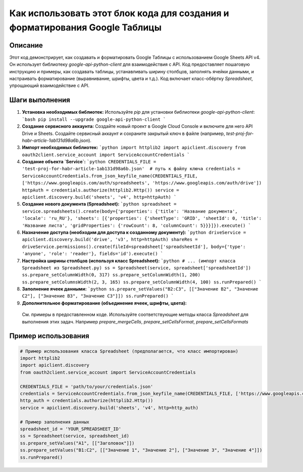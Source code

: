 Как использовать этот блок кода для создания и форматирования Google Таблицы
============================================================================

Описание
-------------------------
Этот код демонстрирует, как создавать и форматировать Google Таблицы с использованием Google Sheets API v4. Он использует библиотеку `google-api-python-client` для взаимодействия с API.  Код предоставляет пошаговую инструкцию и примеры, как создавать таблицы, устанавливать ширину столбцов, заполнять ячейки данными,  и настраивать форматирование (выравнивание, шрифты, цвета и т.д.). Код включает класс-обёртку `Spreadsheet`, упрощающий взаимодействие с API.

Шаги выполнения
-------------------------
1. **Установка необходимых библиотек:**
   Используйте `pip` для установки библиотеки `google-api-python-client`:
   ```bash
   pip install --upgrade google-api-python-client
   ```
2. **Создание сервисного аккаунта:**
   Создайте новый проект в Google Cloud Console и включите для него API Drive и Sheets. Создайте сервисный аккаунт и сохраните закрытый ключ в файле (например, `test-proj-for-habr-article-1ab131d98a6b.json`).
3. **Импорт необходимых библиотек:**
   ```python
   import httplib2
   import apiclient.discovery
   from oauth2client.service_account import ServiceAccountCredentials
   ```
4. **Создание объекта `Service`:**
   ```python
   CREDENTIALS_FILE = 'test-proj-for-habr-article-1ab131d98a6b.json'  # путь к файлу ключа
   credentials = ServiceAccountCredentials.from_json_keyfile_name(CREDENTIALS_FILE, ['https://www.googleapis.com/auth/spreadsheets', 'https://www.googleapis.com/auth/drive'])
   httpAuth = credentials.authorize(httplib2.Http())
   service = apiclient.discovery.build('sheets', 'v4', http=httpAuth)
   ```
5. **Создание нового документа (Spreadsheet):**
   ```python
   spreadsheet = service.spreadsheets().create(body={'properties': {'title': 'Название документа', 'locale': 'ru_RU'}, 'sheets': [{'properties': {'sheetType': 'GRID', 'sheetId': 0, 'title': 'Название листа', 'gridProperties': {'rowCount': 8, 'columnCount': 5}}}]}).execute()
   ```
6. **Назначение доступа (необходим для доступа к созданному документу):**
   ```python
   driveService = apiclient.discovery.build('drive', 'v3', http=httpAuth)
   shareRes = driveService.permissions().create(fileId=spreadsheet['spreadsheetId'], body={'type': 'anyone', 'role': 'reader'}, fields='id').execute()
   ```
7. **Настройка ширины столбцов (используя класс Spreadsheet):**
   ```python
   # ... (импорт класса Spreadsheet из Spreadsheet.py)
   ss = Spreadsheet(service, spreadsheet['spreadsheetId'])
   ss.prepare_setColumnWidth(0, 317)
   ss.prepare_setColumnWidth(1, 200)
   ss.prepare_setColumnsWidth(2, 3, 165)
   ss.prepare_setColumnWidth(4, 100)
   ss.runPrepared()
   ```
8. **Заполнение ячеек данными:**
   ```python
   ss.prepare_setValues("B2:C3", [["Значение B2", "Значение C2"], ["Значение B3", "Значение C3"]])
   ss.runPrepared()
   ```
9. **Дополнительное форматирование (объединение ячеек, шрифты, цвета):**
  См. примеры в предоставленном коде.  Используйте соответствующие методы класса `Spreadsheet` для выполнения этих задач.  Например `prepare_mergeCells`, `prepare_setCellsFormat`, `prepare_setCellsFormats`

Пример использования
-------------------------
.. code-block:: python

   # Пример использования класса Spreadsheet (предполагается, что класс импортирован)
   import httplib2
   import apiclient.discovery
   from oauth2client.service_account import ServiceAccountCredentials

   CREDENTIALS_FILE = 'path/to/your/credentials.json'
   credentials = ServiceAccountCredentials.from_json_keyfile_name(CREDENTIALS_FILE, ['https://www.googleapis.com/auth/spreadsheets', 'https://www.googleapis.com/auth/drive'])
   http_auth = credentials.authorize(httplib2.Http())
   service = apiclient.discovery.build('sheets', 'v4', http=http_auth)

   # Пример заполнения данных
   spreadsheet_id = 'YOUR_SPREADSHEET_ID'
   ss = Spreadsheet(service, spreadsheet_id)
   ss.prepare_setValues("A1", [["Заголовок"]])
   ss.prepare_setValues("B1:C2", [["Значение 1", "Значение 2"], ["Значение 3", "Значение 4"]])
   ss.runPrepared()